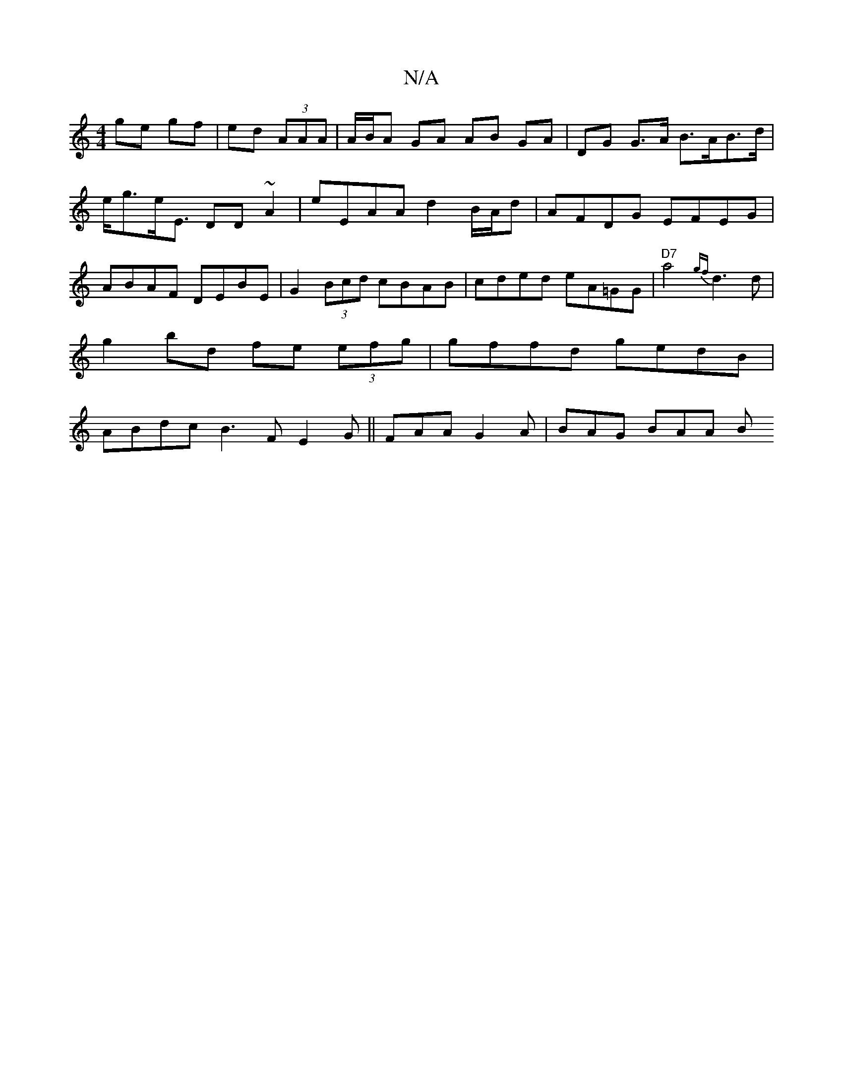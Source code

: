 X:1
T:N/A
M:4/4
R:N/A
K:Cmajor
ge gf|ed (3AAA | A/B/A GA AB GA|DG G>A B>AB>d|e<ge<E DD ~A2|E'EAA d2 B/A/d | AFDG EFEG|ABAF DEBE|G2 (3Bcd cBAB|cded eA=GG|"D7"a4 {gf}d3 d |
g2 bd fe (3efg|gffd gedB|
ABdc B3F E2G|| FAA G2A | BAG BAA B